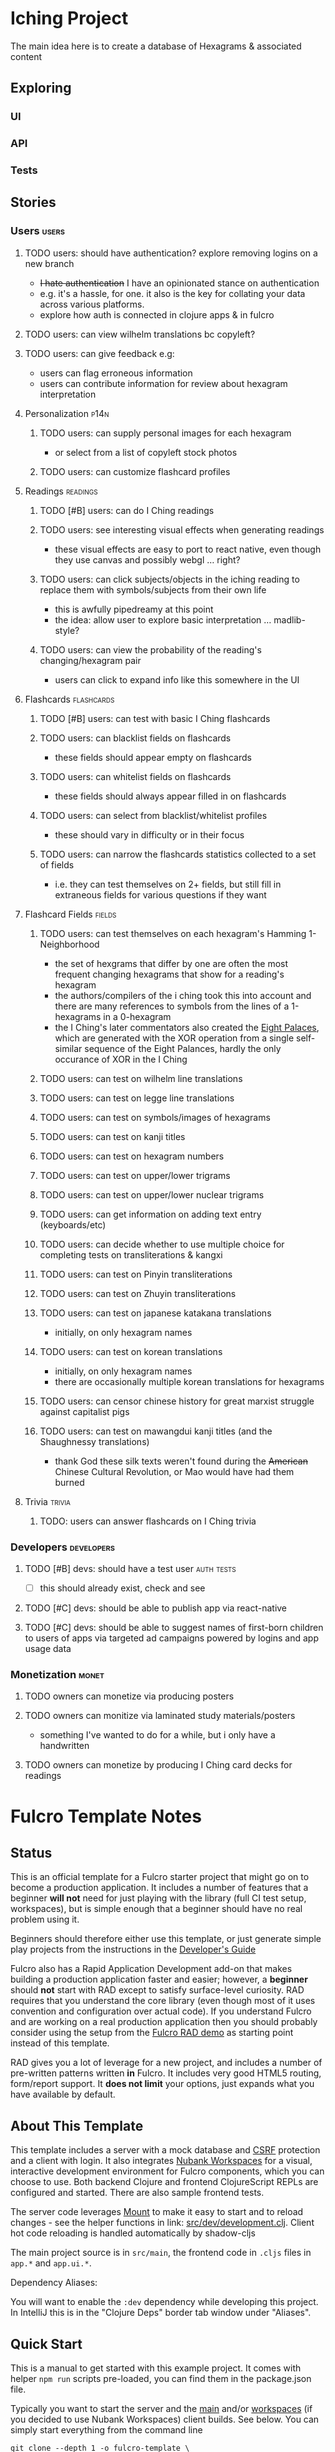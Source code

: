* Iching Project

The main idea here is to create a database of Hexagrams & associated content

** Exploring

*** UI

*** API

*** Tests

** Stories

*** Users :users:

**** TODO users: should have authentication? explore removing logins on a new branch
+ +I hate authentication+ I have an opinionated stance on authentication
+ e.g. it's a hassle, for one. it also is the key for collating your data across
  various platforms.
+ explore how auth is connected in clojure apps & in fulcro
**** TODO users: can view wilhelm translations bc copyleft?
**** TODO users: can give feedback e.g:
+ users can flag erroneous information
+ users can contribute information for review about hexagram interpretation

**** Personalization :p14n:
***** TODO users: can supply personal images for each hexagram
+ or select from a list of copyleft stock photos
***** TODO users: can customize flashcard profiles

**** Readings :readings:
***** TODO [#B] users: can do I Ching readings
***** TODO users: see interesting visual effects when generating readings
+ these visual effects are easy to port to react native, even though they use
  canvas and possibly webgl ... right?
***** TODO users: can click subjects/objects in the iching reading to replace them with symbols/subjects from their own life
+ this is awfully pipedreamy at this point
+ the idea: allow user to explore basic interpretation ... madlib-style?
***** TODO users: can view the probability of the reading's changing/hexagram pair
+ users can click to expand info like this somewhere in the UI

**** Flashcards :flashcards:
***** TODO [#B] users: can test with basic I Ching flashcards
***** TODO users: can blacklist fields on flashcards
+ these fields should appear empty on flashcards
***** TODO users: can whitelist fields on flashcards
+ these fields should always appear filled in on flashcards
***** TODO users: can select from blacklist/whitelist profiles
+ these should vary in difficulty or in their focus
***** TODO users: can narrow the flashcards statistics collected to a set of fields
+ i.e. they can test themselves on 2+ fields, but still fill in extraneous
  fields for various questions if they want

**** Flashcard Fields :fields:
***** TODO users: can test themselves on each hexagram's Hamming 1-Neighborhood
+ the set of hexgrams that differ by one are often the most frequent changing
  hexagrams that show for a reading's hexagram
+ the authors/compilers of the i ching took this into account and there are many
  references to symbols from the lines of a 1-hexagrams in a 0-hexagram
+ the I Ching's later commentators also created the [[https://en.wikipedia.org/wiki/Wen_Wang_Gua][Eight Palaces]], which are
  generated with the XOR operation from a single self-similar sequence of the
  Eight Palances, hardly the only occurance of XOR in the I Ching
***** TODO users: can test on wilhelm line translations
***** TODO users: can test on legge line translations
***** TODO users: can test on symbols/images of hexagrams
***** TODO users: can test on kanji titles
***** TODO users: can test on hexagram numbers
***** TODO users: can test on upper/lower trigrams
***** TODO users: can test on upper/lower nuclear trigrams
***** TODO users: can get information on adding text entry (keyboards/etc)
***** TODO users: can decide whether to use multiple choice for completing tests on transliterations & kangxi
***** TODO users: can test on Pinyin transliterations
***** TODO users: can test on Zhuyin transliterations
***** TODO users: can test on japanese katakana translations
+ initially, on only hexagram names
***** TODO users: can test on korean translations
+ initially, on only hexagram names
+ there are occasionally multiple korean translations for hexagrams
***** TODO users: can censor chinese history for great marxist struggle against capitalist pigs
***** TODO users: can test on mawangdui kanji titles (and the Shaughnessy translations)
+ thank God these silk texts weren't found during the +American+ Chinese
  Cultural Revolution, or Mao would have had them burned

**** Trivia :trivia:
***** TODO: users can answer flashcards on I Ching trivia

*** Developers :developers:

**** TODO [#B] devs: should have a test user :auth:tests:
+ [ ] this should already exist, check and see
**** TODO [#C] devs: should be able to publish app via react-native
**** TODO [#C] devs: should be able to suggest names of first-born children to users of apps via targeted ad campaigns powered by logins and app usage data

*** Monetization :monet:

**** TODO owners can monetize via producing posters
**** TODO owners can monitize via laminated study materials/posters
 + something I've wanted to do for a while, but i only have a handwritten
**** TODO owners can monetize by producing I Ching card decks for readings

* Fulcro Template Notes

** Status

This is an official template for a Fulcro starter project that might go on to
become a production application. It includes a number of features that a
beginner *will not* need for just playing with the library (full CI test setup,
workspaces), but is simple enough that a beginner should have no real problem
using it.

Beginners should therefore either use this template, or just generate simple
play projects from the instructions in the [[https://book.fulcrologic.com][Developer's Guide]]

Fulcro also has a Rapid Application Development add-on that makes building a
production application faster and easier; however, a *beginner* should *not*
start with RAD except to satisfy surface-level curiosity. RAD requires that you
understand the core library (even though most of it uses convention and
configuration over actual code). If you understand Fulcro and are working on a
real production application then you should probably consider using the setup
from the [[https://github.com/fulcrologic/fulcro-rad-demo][Fulcro RAD demo]] as starting point instead of this template.

RAD gives you a lot of leverage for a new project, and includes a number of
pre-written patterns written *in* Fulcro. It includes very good HTML5 routing,
form/report support. It *does not limit* your options, just expands what you
have available by default.

** About This Template

This template includes a server with a mock database and [[https://en.wikipedia.org/wiki/Cross-site_request_forgery][CSRF]] protection and a
client with login. It also integrates [[https://github.com/nubank/workspaces/][Nubank Workspaces]] for a visual,
interactive development environment for Fulcro components, which you can choose
to use. Both backend Clojure and frontend ClojureScript REPLs are configured and
started. There are also sample frontend tests.

The server code leverages [[https://github.com/tolitius/mount][Mount]] to make it easy to start and to reload changes -
see the helper functions in link: [[file:src/dev/development.clj][src/dev/development.clj]]. Client hot code
reloading is handled automatically by shadow-cljs

The main project source is in ~src/main~, the frontend code in ~.cljs~ files in
~app.*~ and ~app.ui.*~.

Dependency Aliases:

You will want to enable the ~:dev~ dependency while developing this project. In
IntelliJ this is in the "Clojure Deps" border tab window under "Aliases".

** Quick Start

This is a manual to get started with this example project. It comes with helper
~npm run~ scripts pre-loaded, you can find them in the package.json file.

Typically you want to start the server and the _main_ and/or _workspaces_ (if
you decided to use Nubank Workspaces) client builds. See below. You can simply
start everything from the command line

#+begin_src shell :tangle no
git clone --depth 1 -o fulcro-template \
    https://github.com/fulcrologic/fulcro-template.git fulcro-app cd fulcro-app

# The shadow-cljs compiler is a dependency.
yarn install # or: npm install

# 1. Start shadow-cljs frontend compilation server:
npx shadow-cljs server
# 2.: Visit the shadow-cljs compile server UI at http://localhost:9630 and
# enable the "main" and optionally "workspaces" builds 3. Start the backend
# server: (Note: for proper development you will want to start it in a
# nREPL-based REPL, see the detailed instructions for "The API Server" below.)
#+end_src

And in clojure, via ~clj -A:dev -J-Dtrace -J-Dghostwheel.enabled=true~

#+begin_src clojure :tangle no
(require 'development)
(in-ns 'development)
(start)
;; after modifications of the backend code run: `(restart)` 4. Visit the
;; application at http://localhost:3000

;; (Optional): Visit the Workspaces UI at http://localhost:3000/wslive.html
;; (Optional): Run tests via `npm run client/test` and visit http://localhost:8022
#+end_src


*** The shadow-cljs compile server

You can find the UI of the frontend compile server here: http://localhost:9630
There you can kick of the compilation of the other targets.

*** Connect to the CLJS nREPL:

1. Open and connect your nREPL to [[nrepl://localhost:9000][localhost:9000]].
2. Execute ~(shadow/repl :main)~. (you can select another target of course)

*** Backend Clojure nREPL:

The instructions provided above do not start a REPL server for the backend, only
a simple interactive REPL session. See the [[*The API Server][The API Server]] section below to learn
how to start the server from a nREPL REPL that you can connect your editor to.

*** Workspaces

If you choose to use [[https://github.com/nubank/workspaces/][Nubank Workspaces]], you have two options, you can run them
with the actual backend as described in the Quick Start above or you can run
only the frontend part (communication with the backend will fail due to CSFR):
~npm run client/workspaces~ and visit http://localhost:8023

Have a look at [[file:src/workspaces][src/workspaces]].

** Detailed instructions

*** Setting Up

The shadow-cljs compiler uses all js dependencies through NPM. If you use a
library that is in cljsjs you will also have to add it to your [[file:package.json][package.json]].

You also cannot compile this project until you install the ones it depends on
already: ~npm install~ or ~yarn install~

Adding NPM Javascript libraries is as simple as adding them to your [[file:package.json][package.json]]
file and requiring them! See the [[https://shadow-cljs.github.io/docs/UsersGuide.html#_javascript][the Shadow-cljs User's Guide]] for more
information.

*** Development Mode

Shadow-cljs handles the client-side development build. The file
[[file:src/main/app/client.cljs][src/main/app/client.cljs]] contains the code to start and refresh the client for
hot code reload.

In general it is easiest just to run the compiler in server mode: ~npx shadow-cljs server~

Then *navigate to the server URL* (shown in this example as
http://localhost:9630) and use the *Builds* menu to enable/disable whichever
builds you want watched/running.

Shadow-cljs will also start a web server for any builds that configure one. This
template configures one for workspaces (if running without the Clojure backend
is enough for you), and one for tests:

+ Workspaces (without backend): http://localhost:8023
+ Workspaces (with the backend; start it first!): http://localhost:3000/wslive.html
+ Tests: http://localhost:8022

See the server section below for working on the full-stack app itself.

**** Client REPL

The shadow-cljs compiler starts an nREPL. It is configured to start on port 9000
(in [[file:shadow-cljs.edn][shadow-cljs.edn]]).

In IntelliJ: add a *remote* Clojure REPL configuration with host ~localhost~ and
port ~9000~.

Then: ~(shadow/repl :main)~ will connect you to the REPL for a specific build
(NOTE: Make sure you have a browser running the result, or your REPL won't have
anything to talk to!)

If you're using CIDER see [[https://shadow-cljs.github.io/docs/UsersGuide.html#_cider][the CIDER section in Shadow-cljs User's Guide]] and the
comments in [[file:deps.edn][deps.edn]] for more information.

**** The API Server

In order to work with your main application you'll want to start your own server
that can also serve your application's API.

Start a [[https://cursive-ide.com/userguide/repl.html#local-repls][LOCAL clj nREPL in IntelliJ]] (using IntelliJ's classpath with the ~dev~
[[https://cursive-ide.com/userguide/deps.html#working-with-aliases][alias selected in the Clojure Deps tab]]), or from the command line: ~clj -A:dev
-J-Dtrace -J-Dguardrails.enabled=true~. Then, with clojure:

#+begin_src clojure :tangle no
(in-ns 'development)
(start)
(stop)
(restart) ; stop, reload server code, and go again
(tools-ns/refresh) ; retry code reload if hot server reload fails
#+end_src (require 'development)

The ~-J-Dtrace~ adds a JVM argument that will enable performance tracing for
Fulcro Inspect's network tab so you can see how your resolvers and mutations are
performing.

The ~-J-Dguardrails.enabled=true~ turns on guardrails instrumentation of
guardrails spec'd functions, which is a wrapper of Clojure spec that makes
instrumentation and production-time elision (for performance and size) much
easier.

NOTE: For real development, please use an editor that has REPL integration, like
Cursive (recommended) or Spacemacs.

The URL to work on your application is then http://localhost:3000.

Hot code reload, preloads, and such are all coded into the javascript.

**** Preloads

There is a preload file that is used on the development build of the application
~app.development-preload~. You can add code here that you want to execute before
the application initializes in development mode.

**** Fulcro Inspect

Fulcro inspect will preload on the development build of the main application and
workspaces. You must install the plugin in Chrome from the Chrome store (free)
to access it. It will add a Fulcro Inspect tab to the developer tools pane.

** Tests

Tests are in [[file:src/test][src/test]]. Any test namespace ending in ~-test~ will be
auto-detected.

You can write plain ~deftest~ in here, and it is preconfigured to support the
helper macros in ~fulcro-spec~ as well.

*** Running tests:


**** Clojure Tests

Typically you'll just run your tests using the editor of choice (e.g. Run tests
in namspace in IntelliJ).

The tests are also set up to run with Kaocha at the command line for your
convenience and CI tools: ~clj -A:dev:clj-tests --watch~

See the [[https://github.com/lambdaisland/kaocha][Kaocha Project]] for more details.

**** Clojurescript tests

The tests can be run in any number of browsers simply by navigating to the test
URL that shadow-cljs outputs.

CI support is done through the ~ci-test~ build in shadow, and via Karma.

If you start the ~ci-tests~ build in Shadow-cljs, then you can also run cljs
tests in a terminal "watch mode" with ~npx karma start~

Of course, this make CLJS CI easy:

#+begin_src shell :tangle no
npx shadow-cljs compile ci-tests npx karma start --single-run
#+end_src

**** Running all Tests Once

There is a UNIX Makefile that includes all of the CI commands as the default
target. Just run ~make~

** Workspaces

Workspaces is a project by Nubank that is written in Fulcro, and has great
support for developing in Fulcro. It is similar to devcards but has a more
powerful user interface, integration with Fulcro Inspect, and much more.

The source directory for making additions to your workspace is [[file:src/workspaces][src/workspaces]].

IMPORTANT: Any namespace ending in ~-ws~ will be auto-detected and added to your
workspace!

** Standalone Runnable Jar (Production, with advanced optimized client js)

See tools deps projects like Depstar. You'll need to make a release js build,
optionally pre-compile your CLJ, and package it. We will likely add a demo of
this process soon.
